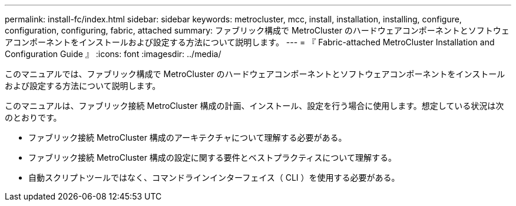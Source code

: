 ---
permalink: install-fc/index.html 
sidebar: sidebar 
keywords: metrocluster, mcc, install, installation, installing, configure, configuration, configuring, fabric, attached 
summary: ファブリック構成で MetroCluster のハードウェアコンポーネントとソフトウェアコンポーネントをインストールおよび設定する方法について説明します。 
---
= 『 Fabric-attached MetroCluster Installation and Configuration Guide 』
:icons: font
:imagesdir: ../media/


[role="lead"]
このマニュアルでは、ファブリック構成で MetroCluster のハードウェアコンポーネントとソフトウェアコンポーネントをインストールおよび設定する方法について説明します。

このマニュアルは、ファブリック接続 MetroCluster 構成の計画、インストール、設定を行う場合に使用します。想定している状況は次のとおりです。

* ファブリック接続 MetroCluster 構成のアーキテクチャについて理解する必要がある。
* ファブリック接続 MetroCluster 構成の設定に関する要件とベストプラクティスについて理解する。
* 自動スクリプトツールではなく、コマンドラインインターフェイス（ CLI ）を使用する必要がある。

